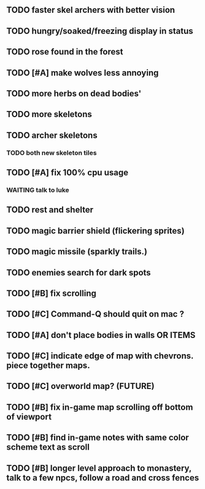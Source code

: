 ** TODO faster skel archers with better vision
** TODO hungry/soaked/freezing display in status
** TODO rose found in the forest
** TODO [#A] make wolves less annoying
** TODO more herbs on dead bodies'
** TODO more skeletons
** TODO archer skeletons
*** TODO both new skeleton tiles
** TODO [#A] fix 100% cpu usage
*** WAITING talk to luke
** TODO rest and shelter
** TODO magic barrier shield (flickering sprites)
** TODO magic missile (sparkly trails.)
** TODO enemies search for dark spots
** TODO [#B] fix scrolling
** TODO [#C] Command-Q should quit on mac ?
** TODO [#A] don't place bodies in walls OR ITEMS
** TODO [#C] indicate edge of map with chevrons. piece together maps.
** TODO [#C] overworld map? (FUTURE)
** TODO [#B] fix in-game map scrolling off bottom of viewport
** TODO [#B] find in-game notes with same color scheme text as scroll
** TODO [#B] longer level approach to monastery, talk to a few npcs, follow a road and cross fences
